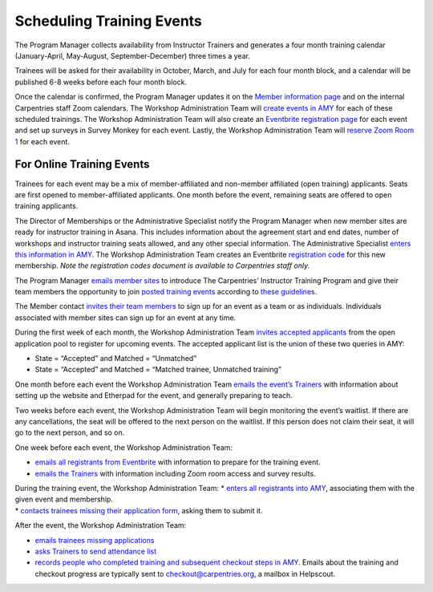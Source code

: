 Scheduling Training Events
~~~~~~~~~~~~~~~~~~~~~~~~~~

The Program Manager collects availability from Instructor Trainers and
generates a four month training calendar (January-April, May-August,
September-December) three times a year.

Trainees will be asked for their availability in October, March, and
July for each four month block, and a calendar will be published 6-8
weeks before each four month block.

Once the calendar is confirmed, the Program Manager updates it on the
`Member information
page <https://carpentries.github.io/instructor-training/training_calendar/>`__
and on the internal Carpentries staff Zoom calendars. The Workshop
Administration Team will `create events in
AMY <../workshop_administration/amy_manual.html#adding-a-new-event>`__
for each of these scheduled trainings. The Workshop Administration Team
will also create an `Eventbrite registration
page <https://docs.google.com/document/d/1rZwlVugIP7TAISUy-gqfItD-KOO9_AZNG74ypMiWoRo/edit>`__
for each event and set up surveys in Survey Monkey for each event.
Lastly, the Workshop Administration Team will `reserve Zoom Room
1 <../communications/tools/zoom_rooms.md>`__ for each event.

For Online Training Events
^^^^^^^^^^^^^^^^^^^^^^^^^^

Trainees for each event may be a mix of member-affiliated and non-member
affiliated (open training) applicants. Seats are first opened to
member-affiliated applicants. One month before the event, remaining
seats are offered to open training applicants.

The Director of Memberships or the Administrative Specialist notify the
Program Manager when new member sites are ready for instructor training
in Asana. This includes information about the agreement start and end
dates, number of workshops and instructor training seats allowed, and
any other special information. The Administrative Specialist `enters
this information in
AMY </workshop_administration/amy_manual.html#memberships>`__. The
Workshop Administration Team creates an Eventbrite `registration
code <https://docs.google.com/spreadsheets/d/1QOSuiWbEqbj3WCryspgZ6SRkjN5HiMubyIl3NwDIvsw/edit#gid=0>`__
for this new membership. *Note the registration codes document is
available to Carpentries staff only.*

The Program Manager `emails member
sites <email_templates_admin.html#initial-member-contact-email-online-training>`__
to introduce The Carpentries’ Instructor Training Program and give their
team members the opportunity to join `posted training
events <https://carpentries.github.io/instructor-training/training_calendar/>`__
according to `these
guidelines <http://carpentries.github.io/instructor-training/members/>`__.

The Member contact `invites their team
members <email_templates_admin.html#initial-trainee-contact-email-from-member-site-to-their-prospective-trainees-online-training>`__
to sign up for an event as a team or as individuals. Individuals
associated with member sites can sign up for an event at any time.

During the first week of each month, the Workshop Administration Team
`invites accepted
applicants <email_templates_admin.html#invitation-to-open-training-applicants>`__
from the open application pool to register for upcoming events. The
accepted applicant list is the union of these two queries in AMY:

-  State = “Accepted” and Matched = “Unmatched”
-  State = “Accepted” and Matched = “Matched trainee, Unmatched
   training”

One month before each event the Workshop Administration Team `emails the
event’s
Trainers <email_templates_admin.html#one-month-trainer-email-online-training>`__
with information about setting up the website and Etherpad for the
event, and generally preparing to teach.

Two weeks before each event, the Workshop Administration Team will begin
monitoring the event’s waitlist. If there are any cancellations, the
seat will be offered to the next person on the waitlist. If this person
does not claim their seat, it will go to the next person, and so on.

One week before each event, the Workshop Administration Team:

-  `emails all registrants from
   Eventbrite <email_templates_admin.html#one-week-trainee-email-online-training>`__
   with information to prepare for the training event.
-  `emails the
   Trainers <email_templates_admin.html#one-week-trainer-email-online-training>`__
   with information including Zoom room access and survey results.

| During the training event, the Workshop Administration Team: \*
  `enters all registrants into
  AMY <workshop_administration/amy_manual.html#accepting-trainee-applications>`__,
  associating them with the given event and membership.
| \* `contacts trainees missing their application
  form <email_templates_admin.html#missing-instructor-training-applications>`__,
  asking them to submit it.

After the event, the Workshop Administration Team:

-  `emails trainees missing
   applications <email_templates_admin.html#missing-instructor-training-applications>`__
-  `asks Trainers to send attendance
   list <email_templates_admin.html#attendance-checkout>`__
-  `records people who completed training and subsequent checkout steps
   in
   AMY <https://docs.carpentries.org/topic_folders/workshop_administration/amy_manual.html#tracking-checkout-progress>`__.
   Emails about the training and checkout progress are typically sent to
   checkout@carpentries.org, a mailbox in Helpscout.
